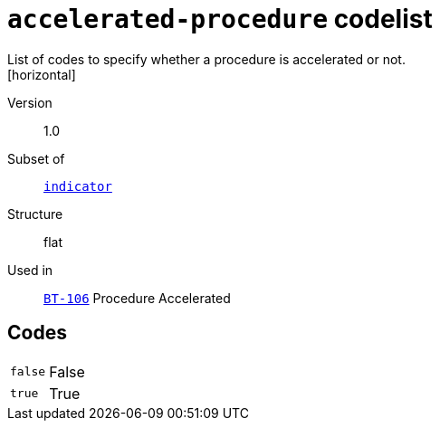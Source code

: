 = `accelerated-procedure` codelist
List of codes to specify whether a procedure is accelerated or not.
[horizontal]
Version:: 1.0
Subset of:: xref:code-lists/indicator.adoc[`indicator`]
Structure:: flat
Used in:: xref:business-terms/BT-106.adoc[`BT-106`] Procedure Accelerated

== Codes
[horizontal]
  `false`::: False
  `true`::: True
